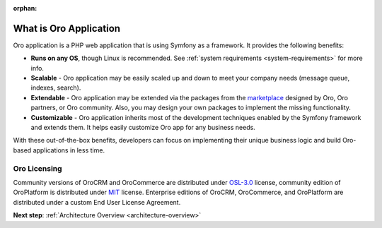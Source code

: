 :orphan:

.. _architecture-what-is-oro-application:

.. begin_what_is

What is Oro Application
-----------------------

Oro application is a PHP web application that is using Symfony as a framework. It provides the following benefits:

* **Runs on any OS**, though Linux is recommended. See :ref:`system requirements <system-requirements>` for more info.
* **Scalable** - Oro application may be easily scaled up and down to meet your company needs (message queue, indexes, search).
* **Extendable** - Oro application may be extended via the packages from the `marketplace <https://marketplace.orocrm.com/>`_ designed by Oro, Oro partners, or Oro community. Also, you may design your own packages to implement the missing functionality.
* **Customizable** - Oro application inherits most of the development techniques enabled by the Symfony framework and extends them. It helps easily customize Oro app for any business needs.

With these out-of-the-box benefits, developers can focus on implementing their unique business logic and build Oro-based applications in less time.

Oro Licensing
~~~~~~~~~~~~~

Community versions of OroCRM and OroCommerce are distributed under `OSL-3.0 <http://opensource.org/licenses/OSL-3.0>`_ license, community edition of OroPlatform is distributed under `MIT <https://opensource.org/licenses/MIT>`_ license. Enterprise editions of OroCRM, OroCommerce, and OroPlatform are distributed under a custom End User License Agreement.

.. finish_what_is

**Next step**: :ref:`Architecture Overview <architecture-overview>`
